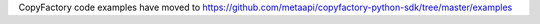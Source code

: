 CopyFactory code examples have moved to `https://github.com/metaapi/copyfactory-python-sdk/tree/master/examples <https://github.com/metaapi/copyfactory-python-sdk/tree/master/examples>`_